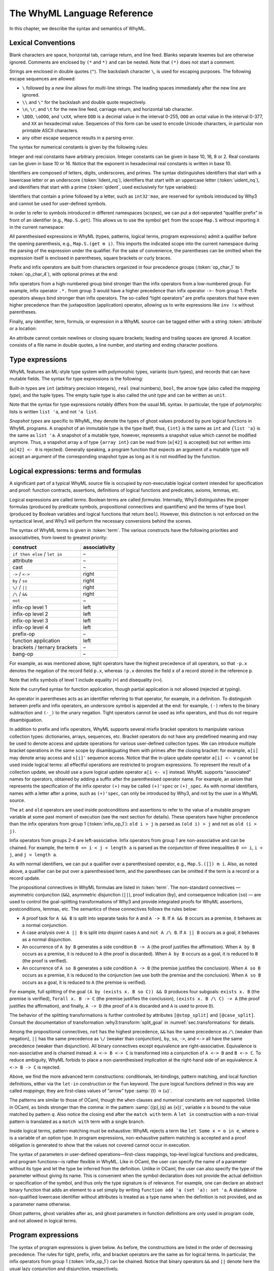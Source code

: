 The WhyML Language Reference
============================

In this chapter, we describe the syntax and semantics of WhyML.

Lexical Conventions
-------------------

Blank characters are space, horizontal tab, carriage return, and line
feed. Blanks separate lexemes but are otherwise ignored. Comments are
enclosed by ``(*`` and ``*)`` and can be nested. Note that ``(*)`` does
not start a comment.

Strings are enclosed in double quotes (``"``). The backslash character
``\``, is used for escaping purposes. The following
escape sequences are allowed:

- ``\`` followed by a *new line* allows for
  multi-line strings. The leading spaces immediately after the new
  line are ignored.
- ``\\`` and ``\"`` for the backslash and double quote respectively.
- ``\n``, ``\r``, and
  ``\t`` for the new line feed, carriage return,
  and horizontal tab character.
- ``\DDD``, ``\oOOO``, and
  ``\xXX``, where ``DDD`` is a decimal value
  in the interval 0-255, ``OOO`` an octal value in the
  interval 0-377, and ``XX`` an hexadecimal value.
  Sequences of this form can be used to encode Unicode characters, in
  particular non printable ASCII characters.
- any other escape sequence results in a parsing error.

The syntax for numerical constants is given by the following rules:

.. productionlist::
    digit: "0" - "9"
    hex_digit: "0" - "9" | "a" - "f" | "A" - "F"
    oct_digit: "0" - "7"
    bin_digit: "0" | "1"
    integer: `digit` (`digit` | "_")*
      : | ("0x" | "0X") `hex_digit` (`hex_digit` | "_")*
      : | ("0o" | "0O") `oct_digit` (`oct_digit` | "_")*
      : | ("0b" | "0B") `bin_digit` (`bin_digit` | "_")*
    real: `digit`+ `exponent`
      : | `digit`+ "." `digit`* `exponent`?
      : | `digit`* "." `digit`+ `exponent`?
      : | ("0x" | "0X") `hex_digit`+ `h_exponent`
      : | ("0x" | "0X") `hex_digit`+ "." `hex_digit`* `h_exponent`?
      : | ("0x" | "0X") `hex_digit`* "." `hex_digit`+ `h_exponent`?
    exponent: ("e" | "E") ("-" | "+")? `digit`+
    h_exponent: ("p" | "P") ("-" | "+")? `digit`+
    char: "a" - "z" | "A" - "Z" | "0" - "9"
      : | " " | "!" | "#" | "$" | "%" | "&" | "'" | "("
      : | ")" | "*" | "+" | "," | "-" | "." | "/" | ":"
      : | ";" | "<" | "=" | ">" | "?" | "@" | "[" | "]"
      : | "^" | "_" | "`" | "\\" | "\n" | "\r" | "\t" | '\"'
      : | "\" ("0" | "1") `digit` `digit`
      : | "\" "2" ("0" - "4") `digit`
      : | "\" "2" "5" ("0" - "5")
      : | "\x" `hex_digit` `hex_digit`
      : | "\o" ("0" - "3" ) `oct_digit` `oct_digit`
    string: '"' `char`* '"'


Integer and real constants have arbitrary precision. Integer constants
can be given in base 10, 16, 8 or 2. Real constants can be given in
base 10 or 16. Notice that the exponent in hexadecimal real constants
is written in base 10.

Identifiers are composed of letters, digits, underscores, and primes.
The syntax distinguishes identifiers that start with a lowercase letter
or an underscore (:token:`lident_nq`), identifiers that start with an
uppercase letter (:token:`uident_nq`), and identifiers that start with
a prime (:token:`qident`, used exclusively for type variables):

.. productionlist::
    alpha: "a" - "z" | "A" - "Z"
    suffix: (`alpha` | "'"* ("0" - "9" | "_")*)* "'"*
    lident_nq: ("a" - "z") `suffix`* | "_" `suffix`+
    uident_nq: ("A" - "Z") `suffix`*
    ident_nq: `lident_nq` | `uident_nq`
    qident: "'" ("a" - "z") `suffix`*


Identifiers that contain a prime followed by a letter, such as
``int32'max``, are reserved for symbols introduced by Why3 and cannot be
used for user-defined symbols.

.. productionlist::
    lident: `lident_nq` ("'" `alpha` `suffix`)*
    uident: `lident_nq` ("'" `alpha` `suffix`)*
    ident: `lident` | `uident`

In order to refer to symbols introduced in different namespaces
(*scopes*), we can put a dot-separated “qualifier prefix” in front of an
identifier (e.g., ``Map.S.get``). This allows us to use the symbol
``get`` from the scope ``Map.S`` without importing it in the current
namespace:

.. productionlist::
    qualifier: (`uident` ".")+
    lqualid: `qualifier`? `lident`
    uqualid: `qualifier`? `uident`


All parenthesised expressions in WhyML (types, patterns, logical terms,
program expressions) admit a qualifier before the opening parenthesis,
e.g., ``Map.S.(get m i)``. This imports the indicated scope into the
current namespace during the parsing of the expression under the
qualifier. For the sake of convenience, the parentheses can be omitted
when the expression itself is enclosed in parentheses, square brackets
or curly braces.

Prefix and infix operators are built from characters organized in four
precedence groups (:token:`op_char_1` to :token:`op_char_4`), with optional primes at
the end:

.. productionlist::
    op_char_1: "=" | "<" | ">" | "~"
    op_char_2: "+" | "-"
    op_char_3: "*" | "/" | "\" | "%"
    op_char_4: "!" | "$" | "&" | "?" | "@" | "^" | "." | ":" | "|" | "#"
    op_char_1234: `op_char_1` | `op_char_2` | `op_char_3` | `op_char_4`
    op_char_234: `op_char_2` | `op_char_3` | `op_char_4`
    op_char_34: `op_char_3` | `op_char_4`
    infix_op_1: `op_char_1234`* `op_char_1` `op_char_1234`* "'"*
    infix_op_2: `op_char_234`* `op_char_2` `op_char_234`* "'"*
    infix_op_3: `op_char_34`* `op_char_3` `op_char_34`* "'"*
    infix_op_4: `op_char_4`+ "'"*
    prefix_op: `op_char_1234`+ "'"*
    tight_op: ("!" | "?") `op_char_4`* "'"*


Infix operators from a high-numbered group bind stronger than the infix
operators from a low-numbered group. For example, infix operator ``.*.``
from group 3 would have a higher precedence than infix operator ``->-``
from group 1. Prefix operators always bind stronger than infix
operators. The so-called “tight operators” are prefix operators that
have even higher precedence than the juxtaposition (application)
operator, allowing us to write expressions like ``inv !x`` without
parentheses.

Finally, any identifier, term, formula, or expression in a
WhyML source can be tagged either with a string :token:`attribute` or a
location:

.. productionlist::
    attribute: "[@" ... "]"
             : | "[#" `string` `digit`+ `digit`+ `digit`+ "]"


An attribute cannot contain newlines or closing square brackets; leading
and trailing spaces are ignored. A location consists of a file name in
double quotes, a line number, and starting and ending character
positions.

Type expressions
----------------

WhyML features an ML-style type system with polymorphic types, variants
(sum types), and records that can have mutable fields. The syntax for
type expressions is the following:

.. productionlist::
    type: `lqualid` `type_arg`+   ; polymorphic type symbol
        : | `type` "->" `type`   ; mapping type (right-associative)
        : | `type_arg`
    type_arg: `lqualid`   ; monomorphic type symbol (sort)
            : | `qident`   ; type variable
            : | "()"   ; unit type
            : | "(" `type` ("," `type`)+ ")"   ; tuple type
            : | "{" `type` "}"   ; snapshot type
            : | `qualifier`? "(" `type` ")"   ; type in a scope


Built-in types are ``int`` (arbitrary precision integers), ``real``
(real numbers), ``bool``, the arrow type (also called the *mapping
type*), and the tuple types. The empty tuple type is also called the
*unit type* and can be written as ``unit``.

Note that the syntax for type expressions notably differs from the usual
ML syntax. In particular, the type of polymorphic lists is written
``list 'a``, and not ``'a list``.

*Snapshot types* are specific to WhyML, they denote the types of ghost
values produced by pure logical functions in WhyML programs. A snapshot
of an immutable type is the type itself; thus, ``{int}`` is the same as
``int`` and ``{list 'a}`` is the same as ``list 'a``. A snapshot of a
mutable type, however, represents a snapshot value which cannot be
modified anymore. Thus, a snapshot array ``a`` of type ``{array int}``
can be read from (``a[42]`` is accepted) but not written into
(``a[42] <- 0`` is rejected). Generally speaking, a program function
that expects an argument of a mutable type will accept an argument of
the corresponding snapshot type as long as it is not modified by the
function.

Logical expressions: terms and formulas
---------------------------------------

.. productionlist::
    term: `integer`   ; integer constant
        : | `real`   ; real constant
        : | "true" | "false"   ; Boolean constant
        : | "()"   ; empty tuple
        : | `qualid`   ; qualified identifier
        : | `qualifier`? "(" `term` ")"   ; term in a scope
        : | `qualifier`? "begin" `term` "end"   ; idem
        : | `tight_op` `term`   ; tight operator
        : | "{" `term_field`+ "}"   ; record
        : | "{" `term` "with" `term_field`+ "}"   ; record update
        : | `term` "." `lqualid`   ; record field access
        : | `term` "[" `term` "]" "'"*   ; collection access
        : | `term` "[" `term` "<-" `term` "]" "'"*   ; collection update
        : | `term` "[" `term` ".." `term` "]" "'"*   ; collection slice
        : | `term` "[" `term` ".." "]" "'"*   ; right-open slice
        : | `term` "[" ".." `term` "]" "'"*   ; left-open slice
        : | `term` `term`+   ; application
        : | `prefix_op` `term`   ; prefix operator
        : | `term` `infix_op_4` `term`   ; infix operator 4
        : | `term` `infix_op_3` `term`   ; infix operator 3
        : | `term` `infix_op_2` `term`   ; infix operator 2
        : | `term` "at" `uident`   ; past value
        : | "old" `term`   ; initial value
        : | `term` `infix_op_1` `term`   ; infix operator 1
        : | "not" `term`   ; negation
        : | `term` "/\" `term`   ; conjunction
        : | `term` "&&" `term`   ; asymmetric conjunction
        : | `term` "\/" `term`   ; disjunction
        : | `term` "||" `term`   ; asymmetric disjunction
        : | `term` "by" `term`   ; proof indication
        : | `term` "so" `term`   ; consequence indication
        : | `term` "->" `term`   ; implication
        : | `term` "<->" `term`   ; equivalence
        : | `term` ":" `type`   ; type cast
        : | `attribute`+ `term`   ; attributes
        : | `term` ("," `term`)+   ; tuple
        : | `quantifier` `quant_vars` `triggers`? "." `term`   ; quantifier
        : | ...   ; (to be continued)
    formula: `term`   ; no distinction as far as syntax is concerned
    term_field: `lqualid` "=" `term` ";"   ; field = value
    qualid: `qualifier`? (`lident_ext` | `uident`)   ; qualified identifier
    lident_ext: `lident`   ; lowercase identifier
              : | "(" `ident_op` ")"   ; operator identifier
              : | "(" `ident_op` ")" ("_" | "'") alpha suffix*   ; associated identifier
    ident_op:  `infix_op_1`   ; infix operator 1
            : | `infix_op_2`   ; infix operator 2
            : | `infix_op_3`   ; infix operator 3
            : | `infix_op_4`   ; infix operator 4
            : | `prefix_op` "_"   ; prefix operator
            : | `tight_op` "_"?   ; tight operator
            : | "[" "]" "'" *   ; collection access
            : | "[" "<-" "]" "'"*   ; collection update
            : | "[" "]" "'"* "<-"   ; in-place update
            : | "[" ".." "]" "'"*   ; collection slice
            : | "[" "_" ".." "]" "'"*   ; right-open slice
            : | "[" ".." "_" "]" "'"*   ; left-open slice
    quantifier: "forall" | "exists"
    quant_vars: `quant_cast` ("," `quant_cast`)*
    quant_cast: `binder`+ (":" `type`)?
    binder: "_" | `bound_var`
    bound_var: `lident` `attribute`*
    triggers: "[" `trigger` ("|" `trigger`)* "]"
    trigger: `term` ("," `term`)*


A significant part of a typical WhyML source file is occupied by
non-executable logical content intended for specification and proof:
function contracts, assertions, definitions of logical functions and
predicates, axioms, lemmas, etc.

Logical expressions are called *terms*. Boolean terms are called
*formulas*. Internally, Why3 distinguishes the proper formulas (produced
by predicate symbols, propositional connectives and quantifiers) and the
terms of type ``bool`` (produced by Boolean variables and logical
functions that return ``bool``). However, this distinction is not
enforced on the syntactical level, and Why3 will perform the necessary
conversions behind the scenes.

The syntax of WhyML terms is given in :token:`term`.  The various
constructs have the following priorities and associativities, from
lowest to greatest priority:

+---------------------------------+-----------------+
| construct                       | associativity   |
+=================================+=================+
| ``if then else`` / ``let in``   | –               |
+---------------------------------+-----------------+
| attribute                       | –               |
+---------------------------------+-----------------+
| cast                            | –               |
+---------------------------------+-----------------+
| ``->`` / ``<->``                | right           |
+---------------------------------+-----------------+
| ``by`` / ``so``                 | right           |
+---------------------------------+-----------------+
| ``\/`` / ``||``                 | right           |
+---------------------------------+-----------------+
| ``/\`` / ``&&``                 | right           |
+---------------------------------+-----------------+
| ``not``                         | –               |
+---------------------------------+-----------------+
| infix-op level 1                | left            |
+---------------------------------+-----------------+
| infix-op level 2                | left            |
+---------------------------------+-----------------+
| infix-op level 3                | left            |
+---------------------------------+-----------------+
| infix-op level 4                | left            |
+---------------------------------+-----------------+
| prefix-op                       | –               |
+---------------------------------+-----------------+
| function application            | left            |
+---------------------------------+-----------------+
| brackets / ternary brackets     | –               |
+---------------------------------+-----------------+
| bang-op                         | –               |
+---------------------------------+-----------------+

For example, as was mentioned above,
tight operators have the highest precedence of all operators, so that
``-p.x`` denotes the negation of the record field ``p.x``, whereas
``!p.x`` denotes the field ``x`` of a record stored in the reference
``p``.

Note that infix symbols of level 1 include equality (``=``) and
disequality (``<>``).

Note the curryfied syntax for function application, though partial
application is not allowed (rejected at typing).

An operator in parentheses acts as an identifier referring to that
operator, for example, in a definition. To distinguish between prefix
and infix operators, an underscore symbol is appended at the end: for
example, ``(-)`` refers to the binary subtraction and ``(-_)`` to the
unary negation. Tight operators cannot be used as infix operators, and
thus do not require disambiguation.

In addition to prefix and infix operators, WhyML supports several mixfix
bracket operators to manipulate various collection types: dictionaries,
arrays, sequences, etc. Bracket operators do not have any predefined
meaning and may be used to denote access and update operations for
various user-defined collection types. We can introduce multiple bracket
operations in the same scope by disambiguating them with primes after
the closing bracket: for example, ``a[i]`` may denote array access and
``s[i]'`` sequence access. Notice that the in-place update operator
``a[i] <- v`` cannot be used inside logical terms: all effectful
operations are restricted to program expressions. To represent the
result of a collection update, we should use a pure logical update
operator ``a[i <- v]`` instead. WhyML supports “associated” names for
operators, obtained by adding a suffix after the parenthesised operator
name. For example, an axiom that represents the specification of the
infix operator ``(+)`` may be called ``(+)'spec`` or ``(+)_spec``. As
with normal identifiers, names with a letter after a prime, such as
``(+)'spec``, can only be introduced by Why3, and not by the user in a
WhyML source.

The ``at`` and ``old`` operators are used inside postconditions and
assertions to refer to the value of a mutable program variable at some
past moment of execution (see the next section for details). These
operators have higher precedence than the infix operators from group 1
(:token:`infix_op_1`): ``old i > j`` is parsed as ``(old i) > j`` and not as
``old (i > j)``.

Infix operators from groups 2-4 are left-associative. Infix operators
from group 1 are non-associative and can be chained. For example, the
term ``0 <= i < j < length a`` is parsed as the conjunction of three
inequalities ``0 <= i``, ``i < j``, and ``j < length a``.

As with normal identifiers, we can put a qualifier over a parenthesised
operator, e.g., ``Map.S.([]) m i``. Also, as noted above, a qualifier
can be put over a parenthesised term, and the parentheses can be omitted
if the term is a record or a record update.

The propositional connectives in WhyML formulas are listed in
:token:`term`. The non-standard connectives — asymmetric
conjunction (``&&``), asymmetric disjunction (``||``), proof indication
(``by``), and consequence indication (``so``) — are used to control the
goal-splitting transformations of Why3 and provide integrated proofs for
WhyML assertions, postconditions, lemmas, etc. The semantics of these
connectives follows the rules below:

-  A proof task for ``A && B`` is split into separate tasks for ``A``
   and ``A -> B``. If ``A && B`` occurs as a premise, it behaves as a
   normal conjunction.

-  A case analysis over ``A || B`` is split into disjoint cases ``A``
   and ``not A /\ B``. If ``A || B`` occurs as a goal, it behaves as a
   normal disjunction.

-  An occurrence of ``A by B`` generates a side condition ``B -> A``
   (the proof justifies the affirmation). When ``A by B`` occurs as a
   premise, it is reduced to ``A`` (the proof is discarded). When
   ``A by B`` occurs as a goal, it is reduced to ``B`` (the proof is
   verified).

-  An occurrence of ``A so B`` generates a side condition ``A -> B``
   (the premise justifies the conclusion). When ``A so B`` occurs as a
   premise, it is reduced to the conjunction (we use both the premise
   and the conclusion). When ``A so B`` occurs as a goal, it is reduced
   to ``A`` (the premise is verified).

For example, full splitting of the goal
``(A by (exists x. B so C)) && D`` produces four subgoals:
``exists x. B`` (the premise is verified), ``forall x. B -> C`` (the
premise justifies the conclusion), ``(exists x. B /\ C) -> A`` (the
proof justifies the affirmation), and finally, ``A -> D`` (the proof of
``A`` is discarded and ``A`` is used to prove ``D``).

The behavior of the splitting transformations is further controlled by
attributes ``[@stop_split]`` and ``[@case_split]``. Consult the documentation
of transformation :why3:transform:`split_goal` in
:numref:`sec.transformations` for details.

Among the propositional connectives, ``not`` has the highest precedence,
``&&`` has the same precedence as ``/\`` (weaker than negation), ``||``
has the same precedence as ``\/`` (weaker than conjunction), ``by``,
``so``, ``->``, and ``<->`` all have the same precedence (weaker than
disjunction). All binary connectives except equivalence are
right-associative. Equivalence is non-associative and is chained
instead: ``A <-> B <-> C`` is transformed into a conjunction of
``A <-> B`` and ``B <-> C``. To reduce ambiguity, WhyML forbids to place
a non-parenthesised implication at the right-hand side of an
equivalence: ``A <-> B -> C`` is rejected.

.. productionlist::
  term: ...
      : | "if" `term` "then" `term` "else" `term`   ; conditional
      : | "match" `term` "with" `term_case`+ "end"   ; pattern matching
      : | "let" `pattern` "=" `term` "in" `term`   ; let-binding
      : | "let" `symbol` `param`+ "=" `term` "in" `term`   ; mapping definition
      : | "fun" `param`+ "->" `term`   ; unnamed mapping
  term_case: "|" `pattern` "->" `term`
  pattern: `binder`   ; variable or "_"
         : | "()"   ; empty tuple
         : | "{" (`lqualid` "=" `pattern` ";")+ "}"   ; record pattern
         : | `uqualid` `pattern`*   ; constructor
         : | "ghost" `pattern`   ; ghost sub-pattern
         : | `pattern` "as" "ghost"? `bound_var`   ; named sub-pattern
         : | `pattern` "," `pattern`   ; tuple pattern
         : | `pattern` "|" `pattern`   ; "or" pattern
         : | `qualifier`? "(" `pattern` ")"   ; pattern in a scope
  symbol: `lident_ext` `attribute`*   ; user-defined symbol
  param: `type_arg`   ; unnamed typed
       : | `binder`   ; (un)named untyped
       : | "(" "ghost"? `type` ")"   ; unnamed typed
       : | "(" "ghost"? `binder` ")"   ; (un)named untyped
       : | "(" "ghost"? `binder`+ ":" `type` ")"   ; multi-variable typed

Above, we find the more advanced term constructions:
conditionals, let-bindings, pattern matching, and local function
definitions, either via the ``let-in`` construction or the ``fun``
keyword. The pure logical functions defined in this way are called
*mappings*; they are first-class values of “arrow” type
:samp:`{t} -> {u}`.

The patterns are similar to those of OCaml, though the ``when`` clauses
and numerical constants are not supported. Unlike in OCaml, ``as`` binds
stronger than the comma: in the pattern :samp:`({p},{q} as {x})`, variable
*x* is bound to the value matched by pattern *q*. Also notice
the closing ``end`` after the ``match with`` term. A ``let in``
construction with a non-trivial pattern is translated as a
``match with`` term with a single branch.

Inside logical terms, pattern matching must be exhaustive: WhyML rejects
a term like ``let Some x = o in e``, where ``o`` is a variable of an
option type. In program expressions, non-exhaustive pattern matching is
accepted and a proof obligation is generated to show that the values not
covered cannot occur in execution.

The syntax of parameters in user-defined operations—first-class
mappings, top-level logical functions and predicates, and program
functions—is rather flexible in WhyML. Like in OCaml, the user can
specify the name of a parameter without its type and let the type be
inferred from the definition. Unlike in OCaml, the user can also specify
the type of the parameter without giving its name. This is convenient
when the symbol declaration does not provide the actual definition or
specification of the symbol, and thus only the type signature is of
relevance. For example, one can declare an abstract binary function that
adds an element to a set simply by writing
``function add 'a (set 'a): set 'a``. A standalone non-qualified
lowercase identifier without attributes is treated as a type name when
the definition is not provided, and as a parameter name otherwise.

Ghost patterns, ghost variables after ``as``, and ghost parameters in
function definitions are only used in program code, and not allowed in
logical terms.

Program expressions
-------------------

The syntax of program expressions is given below. As before, the constructions
are listed in the order of decreasing precedence. The rules for tight,
prefix, infix, and bracket operators are the same as for logical terms.
In particular, the infix operators from group 1 (:token:`infix_op_1`) can be chained. Notice
that binary operators ``&&`` and ``||`` denote here the usual lazy
conjunction and disjunction, respectively.

.. productionlist::
    expr: `integer`   ; integer constant
        : | `real`   ; real constant
        : | "true" | "false"   ; Boolean constant
        : | "()"   ; empty tuple
        : | `qualid`   ; identifier in a scope
        : | `qualifier`? "(" `expr` ")"   ; expression in a scope
        : | `qualifier`? "begin" `expr` "end"   ; idem
        : | `tight_op` `expr`   ; tight operator
        : | "{" (`lqualid` "=" `expr` ";")+ "}"   ; record
        : | "{" `expr` "with" (`lqualid` "=" `expr` ";")+ "}"   ; record update
        : | `expr` "." `lqualid`   ; record field access
        : | `expr` "[" `expr` "]" "'"*   ; collection access
        : | `expr` "[" `expr` "<-" `expr` "]" "'"*   ; collection update
        : | `expr` "[" `expr` ".." `expr` "]" "'"*   ; collection slice
        : | `expr` "[" `expr` ".." "]" "'"*   ; right-open slice
        : | `expr` "[" ".." `expr` "]" "'"*   ; left-open slice
        : | `expr` `expr`+   ; application
        : | `prefix_op` `expr`   ; prefix operator
        : | `expr` `infix_op_4` `expr`   ; infix operator 4
        : | `expr` `infix_op_3` `expr`   ; infix operator 3
        : | `expr` `infix_op_2` `expr`   ; infix operator 2
        : | `expr` `infix_op_1` `expr`   ; infix operator 1
        : | "not" `expr`   ; negation
        : | `expr` "&&" `expr`   ; lazy conjunction
        : | `expr` "||" `expr`   ; lazy disjunction
        : | `expr` ":" `type`   ; type cast
        : | `attribute`+ `expr`   ; attributes
        : | "ghost" `expr`   ; ghost expression
        : | `expr` ("," `expr`)+   ; tuple
        : | `expr` "<-" `expr`   ; assignment
        : | `expr` `spec`+   ; added specification
        : | "if" `expr` "then" `expr` ("else" `expr`)?   ; conditional
        : | "match" `expr` "with" ("|" `pattern` "->" `expr`)+ "end"   ; pattern matching
        : | `qualifier`? "begin" `spec`+ `expr` "end"   ; abstract block
        : | `expr` ";" `expr`   ; sequence
        : | "let" `pattern` "=" `expr` "in" `expr`   ; let-binding
        : | "let" `fun_defn` "in" `expr`   ; local function
        : | "let" "rec" `fun_defn` ("with" `fun_defn`)* "in" `expr`   ; recursive function
        : | "fun" `param`+ `spec`* "->" `spec`* `expr`   ; unnamed function
        : | "any" `result` `spec`*   ; arbitrary value
        : | "while" `expr` "do" `invariant`* `variant`? `expr` "done"   ; while loop
        : | "for" `lident` "=" `expr` ("to" | "downto") `expr` "do" `invariant`* `expr` "done"   ; for loop
        : | ("assert" | "assume" | "check") "{" `term` "}"   ; assertion
        : | "raise" `uqualid` `expr`?   ; exception raising
        : | "raise" "(" `uqualid` `expr`? ")"
        : | "try" `expr` "with" ("|" `handler`)+ "end"   ; exception catching
        : | "(" `expr` ")"   ; parentheses
        : | "label" `uident` "in" `expr`   ; label
    handler: `uqualid` `pattern`? "->" `expr`   ; exception handler
    fun_defn: `fun_head` `spec`* "=" `spec`* `expr`   ; function definition
    fun_head: "ghost"? `kind`? `symbol` `param`+ (":" `result`)?   ; function header
    kind: "function" | "predicate" | "lemma"   ; function kind
    result: `ret_type`
      : | "(" `ret_type` ("," `ret_type`)* ")"
      : | "(" `ret_name` ("," `ret_name`)* ")"
    ret_type: "ghost"? `type`   ; unnamed result
    ret_name: "ghost"? `binder` ":" `type`   ; named result
    spec: "requires" "{" `term` "}"   ; pre-condition
      : | "ensures" "{" `term` "}"   ; post-condition
      : | "returns" "{" ("|" `pattern` "->" `term`)+ "}"   ; post-condition
      : | "raises" "{" ("|" `pattern` "->" `term`)+ "}"   ; exceptional post-c.
      : | "raises" "{" `uqualid` ("," `uqualid`)* "}"   ; raised exceptions
      : | "reads" "{" `lqualid` ("," `lqualid`)* "}"   ; external reads
      : | "writes" "{" `path` ("," `path`)* "}"   ; memory writes
      : | "alias" "{" `alias` ("," `alias`)* "}"   ; memory aliases
      : | `variant`
      : | "diverges"   ; may not terminate
      : | ("reads" | "writes" | "alias") "{" "}"   ; empty effect
    path: `lqualid` ("." `lqualid`)*   ; v.field1.field2
    alias: `path` "with" `path`   ; arg1 with result
    invariant: "invariant" "{" `term` "}"   ; loop and type invariant
    variant: "variant" "{" `variant_term` ("," `variant_term`)* "}"   ; termination variant
    variant_term: `term` ("with" `lqualid`)?   ; variant term + WF-order


Keyword ``ghost`` marks the expression as ghost code added for
verification purposes. Ghost code is removed from the final code
intended for execution, and thus cannot affect the computation of the
program results nor the content of the observable memory.

Assignment updates in place a mutable record field or an element of a
collection. The former can be done simultaneously on a tuple of values:
``x.f, y.g <- a, b``. The latter form, ``a[i] <- v``, amounts to a call
of the ternary bracket operator ``([]<-)`` and cannot be used in a
multiple assignment.

In applications, arguments are evaluated from right to left. This
includes applications of infix operators, with the only exception of
lazy operators ``&&`` and ``||`` which evaluate from left to right,
lazily.

The syntax for specification clauses in programs is given in
:token:`spec`.
Within specifications, terms are extended with new constructs ``old``
and ``at``.
Within a postcondition, :samp:`old {t}` refers to the value of term
*t* in the prestate. Within the scope of a code mark *L*,
the term :samp:`at {t} '{L}` refers to the value of term
*t* at the program point corresponding to *L*.


Modules
-------

A WhyML input file is a (possibly empty) list of modules

.. productionlist::
    file: `module`*
    module: "module" `uident_nq` `attribute`* `decl`* "end"
    decl: "type" `type_decl` ("with" `type_decl`)*
      : | "constant" `constant_decl`
      : | "function" `function_decl` ("with" `logic_decl`)*
      : | "predicate" `predicate_decl` ("with" `logic_decl`)*
      : | "inductive" `inductive_decl` ("with" `inductive_decl`)*
      : | "coinductive" `inductive_decl` ("with" `inductive_decl`)*
      : | "axiom" `ident_nq` ":" `formula`
      : | "lemma" `ident_nq` ":" `formula`
      : | "goal"  `ident_nq` ":" `formula`
      : | "use" `imp_exp` `tqualid` ("as" `uident`)?
      : | "clone" `imp_exp` `tqualid` ("as" `uident`)? `subst`?
      : | "scope" "import"? `uident_nq` `decl`* "end"
      : | "import" `uident`
      : | "type" `mtype_decl` ("with" `mtype_decl`)*   ; mutable types
      : | "type" `lident_nq` ("'" `lident_nq`)* `invariant`+   ; added invariant
      : | "let" "ghost"? `lident_nq` `attribute`* `fun_defn`
      : | "let" "rec" `fun_defn`
      : | "val" "ghost"? `lident_nq` `attribute`* `pgm_decl`
      : | "exception" `lident_nq` `attribute`* `type`?
    mtype_decl: `lident_nq` `attribute`* ("'" `lident_nq` `attribute`*)* `mtype_defn`
    mtype_defn:   ; abstract type
      : | "=" `type`   ; alias type
      : | "=" "|"? `type_case` ("|" `type_case`)* `invariant`*   ; algebraic type
      : | "=" "{" `mrecord_field` (";" `mrecord_field`)* "}" `invariant`*   ; record type
    mrecord_field: "ghost"? "mutable"? `lident_nq` `attribute`* ":" `type`
    pgm_decl: ":" `type`   ; global variable
      : | `param` (`spec`* `param`)+ ":" `type` `spec`*   ; abstract function
    logic_decl: `function_decl`
      : | `predicate_decl`
    constant_decl: `lident_nq` `attribute`* ":" `type`
      : | `lident_nq` `attribute`* ":" `type` "=" `term`
    function_decl: `lident_nq` `attribute`* `type_param`* ":" `type`
      : | `lident_nq` `attribute`* `type_param`* ":" `type` "=" `term`
    predicate_decl: `lident_nq` `attribute`* `type_param`*
      : | `lident_nq` `attribute`* `type_param`* "=" `formula`
    inductive_decl: `lident_nq` `attribute`* `type_param`* "=" "|"? `ind_case` ("|" `ind_case`)*
    ind_case: `ident_nq` `attribute`* ":" `formula`
    imp_exp: ("import" | "export")?
    subst: "with" ("," `subst_elt`)+
    subst_elt: "type" `lqualid` "=" `lqualid`
      : | "function" `lqualid` "=" `lqualid`
      : | "predicate" `lqualid` "=" `lqualid`
      : | "scope" (`uqualid` | ".") "=" (`uqualid` | ".")
      : | "lemma" `qualid`
      : | "goal"  `qualid`
    tqualid: `uident` | `ident` ("." `ident`)* "." `uident`
    type_decl: `lident_nq` `attribute`* ("'" `lident_nq` `attribute`*)* `type_defn`
    type_defn:   ; abstract type
      : | "=" `type`   ; alias type
      : | "=" "|"? `type_case` ("|" `type_case`)*   ; algebraic type
      : | "=" "{" `record_field` (";" `record_field`)* "}"   ; record type
      : | "<" "range" `integer` `integer` ">"   ; range type
      : | "<" "float" `integer` `integer` ">"   ; float type
    type_case: `uident` `attribute`* `type_param`*
    record_field: `lident` `attribute`* ":" `type`
    type_param: "'" `lident`
     : | `lqualid`
     : | "(" `lident`+ ":" `type` ")"
     : | "(" `type` ("," `type`)* ")"
     : | "()"


Algebraic types
^^^^^^^^^^^^^^^

TO BE COMPLETED

Record types
^^^^^^^^^^^^

TO BE COMPLETED

Range types
^^^^^^^^^^^

A declaration of the form ``type r = < range a b >`` defines a type that
projects into the integer range ``[a,b]``. Note that in order to make
such a declaration the theory ``int.Int`` must be imported.

Why3 let you cast an integer literal in a range type (e.g. ``(42:r)``)
and will check at typing that the literal is in range. Defining such a
range type :math:`r` automatically introduces the following:

::

      function  r'int r : int
      constant  r'maxInt : int
      constant  r'minInt : int

The function ``r'int`` projects a term of type ``r`` to its integer
value. The two constants represent the high bound and low bound of the
range respectively.

Unless specified otherwise with the meta ``keep:literal`` on ``r``, the
transformation :why3:transform:`eliminate_literal` introduces an axiom

::

    axiom r'axiom : forall i:r. r'minInt <= r'int i <= r'maxInt

and replaces all casts of the form ``(42:r)`` with a constant and an
axiom as in:

::

    constant rliteral7 : r
    axiom rliteral7_axiom : r'int rliteral7 = 42

This type is used in the standard library in the theories ``bv.BV8``,
``bv.BV16``, ``bv.BV32``, ``bv.BV64``.

Floating-point types
^^^^^^^^^^^^^^^^^^^^

A declaration of the form ``type f = < float eb sb >`` defines a type of
floating-point numbers as specified by the IEEE-754
standard :cite:`ieee754-2008`. Here the literal ``eb``
represents the number of bits in the exponent and the literal ``sb`` the
number of bits in the significand (including the hidden bit). Note that
in order to make such a declaration the theory ``real.Real`` must be
imported.

Why3 let you cast a real literal in a float type (e.g. ``(0.5:f)``) and
will check at typing that the literal is representable in the format.
Note that Why3 do not implicitly round a real literal when casting to a
float type, it refuses the cast if the literal is not representable.

Defining such a type ``f`` automatically introduces the following:

::

      predicate f'isFinite f
      function  f'real f : real
      constant  f'eb : int
      constant  f'sb : int

As specified by the IEEE standard, float formats includes infinite
values and also a special NaN value (Not-a-Number) to represent results
of undefined operations such as :math:`0/0`. The predicate
``f'isFinite`` indicates whether its argument is neither infinite nor
NaN. The function ``f'real`` projects a finite term of type ``f`` to its
real value, its result is not specified for non finite terms.

Unless specified otherwise with the meta ``keep:literal`` on ``f``, the
transformation :why3:transform:`eliminate_literal` will introduce an axiom

::

    axiom f'axiom :
      forall x:f. f'isFinite x -> -. max_real <=. f'real x <=. max_real

where ``max_real`` is the value of the biggest finite float in the
specified format. The transformation also replaces all casts of the form
``(0.5:f)`` with a constant and an axiom as in:

::

    constant fliteral42 : f
    axiom fliteral42_axiom : f'real fliteral42 = 0.5 /\ f'isFinite fliteral42

This type is used in the standard library in the theories
``ieee_float.Float32`` and ``ieee_float.Float64``.





Function declarations
^^^^^^^^^^^^^^^^^^^^^

``let``
   Definition of a program function, with prototype, contract, and body

``val``
   Declaration of a program function, with prototype and contract only

``let function``
   Definition of a pure (that is, side-effect free) program function
   which can also be used in specifications as a logical function
   symbol

``let predicate``
   Definition of a pure Boolean program function which can also be
   used in specifications as a logical predicate symbol

``val function``
   Declaration of a pure program function which can also be used in
   specifications as a logical function symbol

``val predicate``
   Declaration of a pure Boolean program function which can also be
   used in specifications as a logical predicate symbol

``function``
   Definition or declaration of a logical function symbol which can
   also be used as a program function in ghost code

``predicate``
   Definition or declaration of a logical predicate symbol which can
   also be used as a Boolean program function in ghost code

``let lemma``
   definition of a special pure program function which serves not as
   an actual code to execute but to prove the function's contract as a
   lemma: “for all values of parameters, the precondition implies the
   postcondition”. This lemma is then added to the logical context and
   is made available to provers. If this “lemma-function” produces a
   result, the lemma is “for all values of parameters, the
   precondition implies the existence of a result that satisfies the
   postcondition”. Lemma-functions are mostly used to prove some
   property by induction directly in Why3, without resorting to an
   external higher-order proof assistant.

Program functions (defined with ``let`` or declared with ``val``) can
additionally be marked ``ghost``, meaning that they can only be used
in the ghost code and never translated into executable code ; or
``partial``, meaning that their execution can produce observable
effects unaccounted by their specification, and thus they cannot be
used in the ghost code.



Module Cloning
^^^^^^^^^^^^^^

TO BE COMPLETED


The Why3 Standard Library
-------------------------

The Why3 standard library provides general-purpose modules, to be used
in logic and/or programs. It can be browsed on-line at
http://why3.lri.fr/stdlib/. Each file contains one or several modules.
To ``use`` or ``clone`` a module ``M`` from file ``file``, use the
syntax ``file.M``, since ``file`` is available in Why3’s default load
path. For instance, the module of integers and the module of arrays
indexed by integers are imported as follows:

::

      use int.Int
      use array.Array

A sub-directory ``mach/`` provides various modules to model machine
arithmetic. For instance, the module of 63-bit integers and the module
of arrays indexed by 63-bit integers are imported as follows:

::

      use mach.int.Int63
      use mach.array.Array63

In particular, the types and operations from these modules are mapped to
native OCaml’s types and operations when Why3 code is extracted to OCaml
(see :numref:`sec.extract`).

Library `int`: mathematical integers
^^^^^^^^^^^^^^^^^^^^^^^^^^^^^^^^^^^^

The library `int` contains several modules whose dependencies are
displayed on Figure :numref:`fig.lib.int`.

.. graphviz:: generated/library-int.dot
   :caption: Module dependencies in library `int`
   :name: fig.lib.int

The main module is `Int` which provides basic operations like addition
and multiplication, and comparisons.

The division of modulo operations are defined in other modules. They
indeed come into two flavours: the module `EuclideanDivision` proposes
a version where the result of the modulo is always non-negative,
whereas the module `ComputerDivision` provides a version which matches
the standard definition available in programming languages like C,
Java or OCaml. Note that these modules do not provide any divsion or
modulo operations to be used in programs. For those, you must use the
module `mach.int.Int` instead, which provides these operations,
including proper pre-conditions, and with the usual infix syntax `x /
y` and `x % y`.

The detailed documentation of the library is available on-line at
http://why3.lri.fr/stdlib/int.html


Library `array`: array data structure
^^^^^^^^^^^^^^^^^^^^^^^^^^^^^^^^^^^^^

The library `array` contains several modules whose dependencies are
displayed on Figure :numref:`fig.lib.array`.

.. graphviz:: generated/library-array.dot
   :caption: Module dependencies in library `array`
   :name: fig.lib.array

The main module is `Array`, providing the operations for accessing and
updating an array element, with respective syntax `a[i]` and `a[i] <-
e`, and proper pre-conditions for the indexes. The length of an array
is denoted as `a.length`. A fresh array can be created using `make l
v` where `l` is the desired length and `v` is the initial values of
all cells.

The detailed documentation of the library is available on-line at
http://why3.lri.fr/stdlib/array.html
